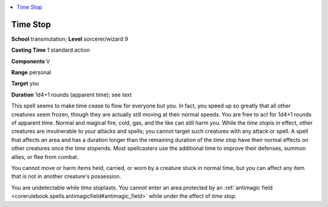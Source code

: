 
.. _`corerulebook.spells.timestop`:

.. contents:: \ 

.. _`corerulebook.spells.timestop#time_stop`:

Time Stop
==========

\ **School**\  transmutation; \ **Level**\  sorcerer/wizard 9

\ **Casting Time**\  1 standard action

\ **Components**\  V

\ **Range**\  personal

\ **Target**\  you

\ **Duration**\  1d4+1 rounds (apparent time); see text

This spell seems to make time cease to flow for everyone but you. In fact, you speed up so greatly that all other creatures seem frozen, though they are actually still moving at their normal speeds. You are free to act for 1d4+1 rounds of apparent time. Normal and magical fire, cold, gas, and the like can still harm you. While the \ *time stop*\ is in effect, other creatures are invulnerable to your attacks and spells; you cannot target such creatures with any attack or spell. A spell that affects an area and has a duration longer than the remaining duration of the \ *time stop*\  have their normal effects on other creatures once the \ *time stop*\ ends. Most spellcasters use the additional time to improve their defenses, summon allies, or flee from combat.

You cannot move or harm items held, carried, or worn by a creature stuck in normal time, but you can affect any item that is not in another creature's possession.

You are undetectable while \ *time stop*\ lasts. You cannot enter an area protected by an :ref:`antimagic field <corerulebook.spells.antimagicfield#antimagic_field>`\  while under the effect of \ *time stop.*

